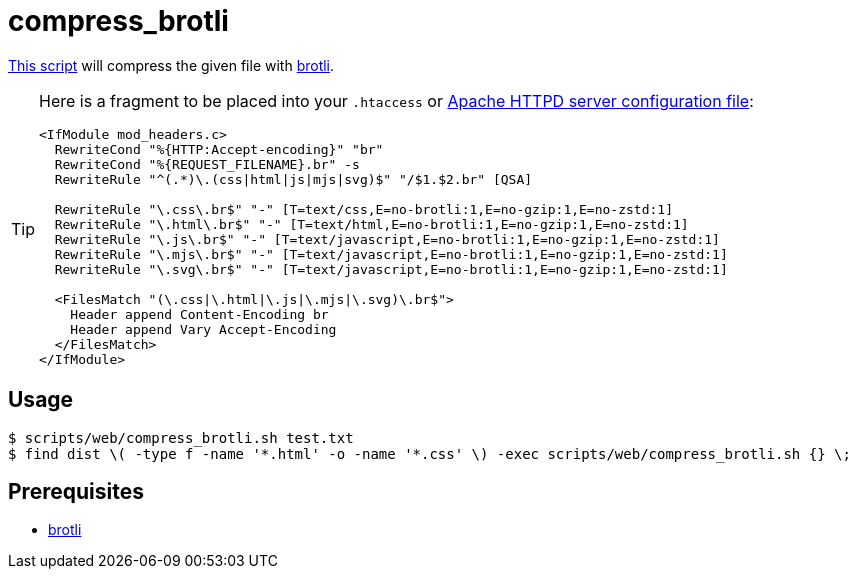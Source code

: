 // SPDX-FileCopyrightText: © 2024 Sebastian Davids <sdavids@gmx.de>
// SPDX-License-Identifier: Apache-2.0
= compress_brotli
:script_url: https://github.com/sdavids/sdavids-shell-misc/blob/main/scripts/web/compress_brotli.sh

{script_url}[This script^] will compress the given file with https://github.com/google/brotli[brotli].

[TIP]
====
Here is a fragment to be placed into your `.htaccess` or https://httpd.apache.org/docs/current/configuring.html[Apache HTTPD server configuration file]:

[,text]
----
<IfModule mod_headers.c>
  RewriteCond "%{HTTP:Accept-encoding}" "br"
  RewriteCond "%{REQUEST_FILENAME}.br" -s
  RewriteRule "^(.*)\.(css|html|js|mjs|svg)$" "/$1.$2.br" [QSA]

  RewriteRule "\.css\.br$" "-" [T=text/css,E=no-brotli:1,E=no-gzip:1,E=no-zstd:1]
  RewriteRule "\.html\.br$" "-" [T=text/html,E=no-brotli:1,E=no-gzip:1,E=no-zstd:1]
  RewriteRule "\.js\.br$" "-" [T=text/javascript,E=no-brotli:1,E=no-gzip:1,E=no-zstd:1]
  RewriteRule "\.mjs\.br$" "-" [T=text/javascript,E=no-brotli:1,E=no-gzip:1,E=no-zstd:1]
  RewriteRule "\.svg\.br$" "-" [T=text/javascript,E=no-brotli:1,E=no-gzip:1,E=no-zstd:1]

  <FilesMatch "(\.css|\.html|\.js|\.mjs|\.svg)\.br$">
    Header append Content-Encoding br
    Header append Vary Accept-Encoding
  </FilesMatch>
</IfModule>
----
====

== Usage

[,console]
----
$ scripts/web/compress_brotli.sh test.txt
$ find dist \( -type f -name '*.html' -o -name '*.css' \) -exec scripts/web/compress_brotli.sh {} \;
----

== Prerequisites

* xref:developer-guide::dev-environment/dev-installation.adoc#brotli[brotli]

